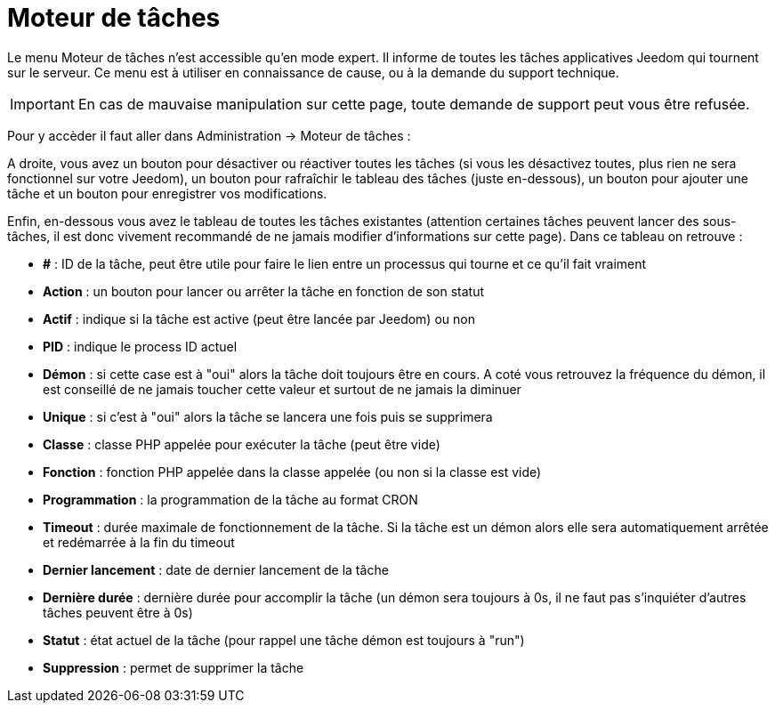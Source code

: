 = Moteur de tâches

Le menu Moteur de tâches n'est accessible qu'en mode expert. Il informe de toutes les tâches applicatives Jeedom qui tournent sur le serveur. Ce menu est à utiliser en connaissance de cause, ou à la demande du support technique.

[IMPORTANT]
En cas de mauvaise manipulation sur cette page, toute demande de support peut vous être refusée.

Pour y accèder il faut aller dans Administration -> Moteur de tâches : 

A droite, vous avez un bouton pour désactiver ou réactiver toutes les tâches (si vous les désactivez toutes, plus rien ne sera fonctionnel sur votre Jeedom), un bouton pour rafraîchir le tableau des tâches (juste en-dessous), un bouton pour ajouter une tâche et un bouton pour enregistrer vos modifications.

Enfin, en-dessous vous avez le tableau de toutes les tâches existantes (attention certaines tâches peuvent lancer des sous-tâches, il est donc vivement recommandé de ne jamais modifier d'informations sur cette page). Dans ce tableau on retrouve : 

* *#* : ID de la tâche, peut être utile pour faire le lien entre un processus qui tourne et ce qu'il fait vraiment
* *Action* : un bouton pour lancer ou arrêter la tâche en fonction de son statut
* *Actif* : indique si la tâche est active (peut être lancée par Jeedom) ou non
* *PID* : indique le process ID actuel
* *Démon* : si cette case est à "oui" alors la tâche doit toujours être en cours. A coté vous retrouvez la fréquence du démon, il est conseillé de ne jamais toucher cette valeur et surtout de ne jamais la diminuer
* *Unique* : si c'est à "oui" alors la tâche se lancera une fois puis se supprimera
* *Classe* : classe PHP appelée pour exécuter la tâche (peut être vide)
* *Fonction* : fonction  PHP appelée dans la classe appelée (ou non si la classe est vide) 
* *Programmation* : la programmation de la tâche au format CRON
* *Timeout* : durée maximale de fonctionnement de la tâche. Si la tâche est un démon alors elle sera automatiquement arrêtée et redémarrée à la fin du timeout
* *Dernier lancement* : date de dernier lancement de la tâche
* *Dernière durée* : dernière durée pour accomplir la tâche (un démon sera toujours à 0s, il ne faut pas s'inquiéter d'autres tâches peuvent être à 0s)
* *Statut* : état actuel de la tâche (pour rappel une tâche démon est toujours à "run")
* *Suppression* : permet de supprimer la tâche